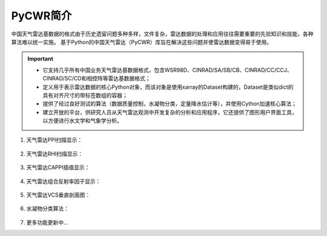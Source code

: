 PyCWR简介
===================

中国天气雷达基数据的格式由于历史遗留问题多种多样，文件复杂，雷达数据的处理和应用往往需要重要的先验知识和技能，各种算法难以统一实施。
基于Python的中国天气雷达（PyCWR）库旨在解决这些问题并使雷达数据变得易于使用。

.. Important::
    - 它支持几乎所有中国业务天气雷达基数据格式，包含WSR98D、CINRAD/SA/SB/CB、CINRAD/CC/CCJ、CINRAD/SC/CD和相控阵等雷达基数据格式；
    - 定义用于表示雷达数据的核心Python对象，而该对象是使用xarray的Dataset构建的，Dataset是类似dict的具有对齐尺寸的带标签数组的容器；
    - 提供了经过良好测试的算法（数据质量控制，水凝物分类，定量降水估计等），并使用Cython加速核心算法；
    - 建立开放的平台，供研究人员从天气雷达观测中开发复杂的分析和应用程序，它还提供了图形用户界面工具，以方便进行水文学和气象学分析。


#. 天气雷达PPI扫描显示：

    .. image:: _static/PPI.png
        :height: 500px
        :width: 583px
        :align: center
        :alt: reStructuredText, the markup syntax

#. 天气雷达RHI扫描显示：

    .. image:: _static/RHI.png
        :height: 500px
        :width: 608px
        :align: center
        :alt: reStructuredText, the markup syntax

#. 天气雷达CAPPI插值显示：

    .. image:: _static/CAPPI.png
        :height: 500px
        :width: 583px
        :align: center
        :alt: reStructuredText, the markup syntax

#. 天气雷达组合反射率因子显示：

    .. image:: _static/CRF.png
        :height: 500px
        :width: 583px
        :align: center
        :alt: reStructuredText, the markup syntax

#. 天气雷达VCS垂直剖面图：

    .. image:: _static/VCS.png
        :height: 500px
        :width: 592px
        :align: center
        :alt: reStructuredText, the markup syntax

#. 水凝物分类算法： 

    .. image:: _static/HC.png
        :height: 500px
        :width: 623px
        :align: center
        :alt: reStructuredText, the markup syntax

#. 更多功能更新中...


